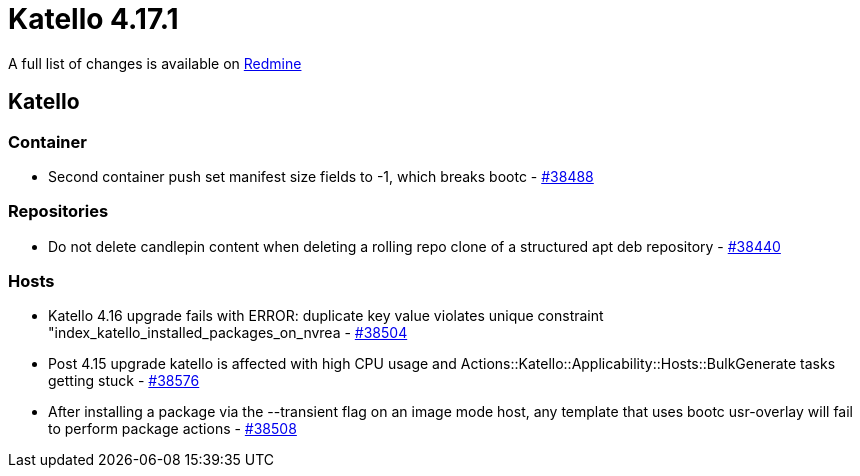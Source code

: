 = Katello 4.17.1

A full list of changes is available on https://projects.theforeman.org/issues?set_filter=1&sort=id%3Adesc&status_id=closed&f%5B%5D=cf_12&op%5Bcf_12%5D=%3D&v%5Bcf_12%5D%5B%5D=1963[Redmine]

== Katello

=== Container

* pass:[Second container push set manifest size fields to -1, which breaks bootc] - https://projects.theforeman.org/issues/38488[#38488]

=== Repositories

* pass:[Do not delete candlepin content when deleting a rolling repo clone of a structured apt deb repository] - https://projects.theforeman.org/issues/38440[#38440]

=== Hosts

* pass:[Katello 4.16 upgrade fails with ERROR: duplicate key value violates unique constraint "index_katello_installed_packages_on_nvrea] - https://projects.theforeman.org/issues/38504[#38504]
* pass:[Post 4.15 upgrade katello is affected with high CPU usage and Actions::Katello::Applicability::Hosts::BulkGenerate tasks getting stuck] - https://projects.theforeman.org/issues/38576[#38576]
* pass:[After installing a package via the --transient flag on an image mode host, any template that uses bootc usr-overlay will fail to perform package actions] - https://projects.theforeman.org/issues/38508[#38508]
